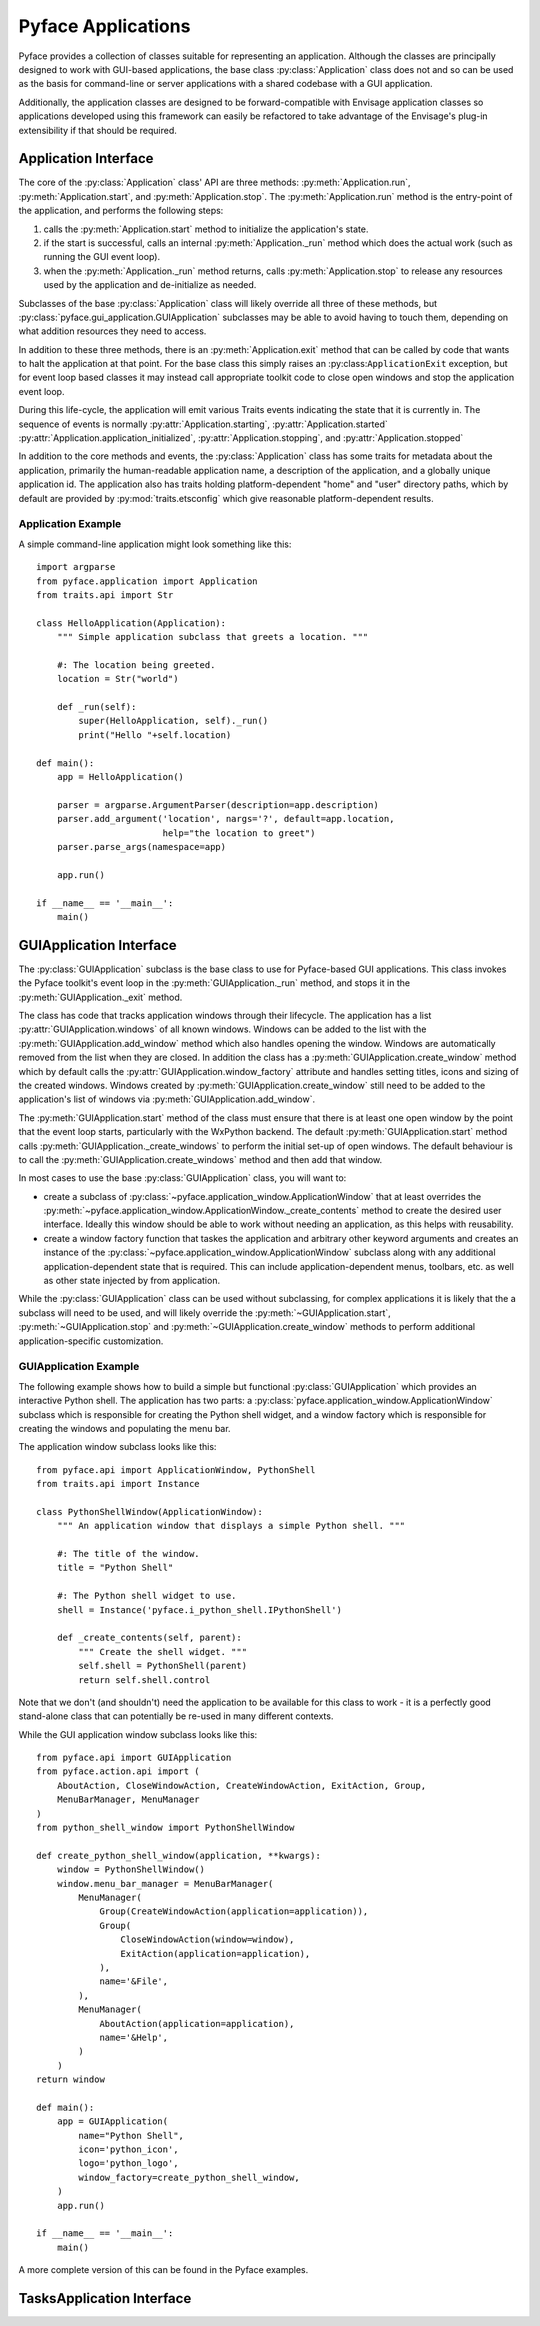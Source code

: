 ===================
Pyface Applications
===================

.. py:currentmodule:: pyface.application

Pyface provides a collection of classes suitable for representing an
application.  Although the classes are principally designed to work with
GUI-based applications, the base class :py:class:`Application` class does not
and so can be used as the basis for command-line or server applications with
a shared codebase with a GUI application.

Additionally, the application classes are designed to be forward-compatible
with Envisage application classes so applications developed using this
framework can easily be refactored to take advantage of the Envisage's plug-in
extensibility if that should be required.

Application Interface
=====================

The core of the :py:class:`Application` class' API are three methods:
:py:meth:`Application.run`, :py:meth:`Application.start`, and
:py:meth:`Application.stop`.  The :py:meth:`Application.run` method is the
entry-point of the application, and performs the following steps:

1. calls the :py:meth:`Application.start` method to initialize the
   application's state.

2. if the start is successful, calls an internal :py:meth:`Application._run`
   method which does the actual work (such as running the GUI event loop).

3. when the :py:meth:`Application._run` method returns, calls
   :py:meth:`Application.stop` to release any resources used by the application
   and de-initialize as needed.

Subclasses of the base :py:class:`Application` class will likely override all
three of these methods, but :py:class:`pyface.gui_application.GUIApplication`
subclasses may be able to avoid having to touch them, depending on what
addition resources they need to access.

In addition to these three methods, there is an :py:meth:`Application.exit`
method that can be called by code that wants to halt the application at that
point.  For the base class this simply raises an :py:class:``ApplicationExit``
exception, but for event loop based classes it may instead call appropriate
toolkit code to close open windows and stop the application event loop.

During this life-cycle, the application will emit various Traits events
indicating the state that it is currently in.  The sequence of events is
normally :py:attr:`Application.starting`, :py:attr:`Application.started`
:py:attr:`Application.application_initialized`,
:py:attr:`Application.stopping`, and :py:attr:`Application.stopped`

In addition to the core methods and events, the :py:class:`Application` class
has some traits for metadata about the application, primarily the
human-readable application name, a description of the application, and a
globally unique application id.  The application also has traits holding
platform-dependent "home" and "user" directory paths, which by default are
provided by :py:mod:`traits.etsconfig` which give reasonable platform-dependent
results.

Application Example
-------------------

A simple command-line application might look something like this::

    import argparse
    from pyface.application import Application
    from traits.api import Str

    class HelloApplication(Application):
        """ Simple application subclass that greets a location. """

        #: The location being greeted.
        location = Str("world")

        def _run(self):
            super(HelloApplication, self)._run()
            print("Hello "+self.location)

    def main():
        app = HelloApplication()

        parser = argparse.ArgumentParser(description=app.description)
        parser.add_argument('location', nargs='?', default=app.location,
                            help="the location to greet")
        parser.parse_args(namespace=app)

        app.run()

    if __name__ == '__main__':
        main()


GUIApplication Interface
========================

.. py:currentmodule:: pyface.gui_application

The :py:class:`GUIApplication` subclass is the base class to use for
Pyface-based GUI applications. This class invokes the Pyface toolkit's event
loop in the :py:meth:`GUIApplication._run` method, and stops it in the
:py:meth:`GUIApplication._exit` method.

The class has code that tracks application windows through their lifecycle.
The application has a list :py:attr:`GUIApplication.windows` of all known
windows.  Windows can be added to the list with the
:py:meth:`GUIApplication.add_window` method which also handles opening the
window.  Windows are automatically removed from the list when they are closed.
In addition the class has a :py:meth:`GUIApplication.create_window` method
which by default calls the :py:attr:`GUIApplication.window_factory` attribute
and handles setting titles, icons and sizing of the created windows.  Windows
created by :py:meth:`GUIApplication.create_window` still need to be added to
the application's list of windows via :py:meth:`GUIApplication.add_window`.

The :py:meth:`GUIApplication.start` method of the class must ensure that there
is at least one open window by the point that the event loop starts,
particularly with the WxPython backend.  The default
:py:meth:`GUIApplication.start` method calls
:py:meth:`GUIApplication._create_windows` to perform the initial set-up of open
windows.  The default behaviour is to call the
:py:meth:`GUIApplication.create_windows` method and then add that window.

In most cases to use the base :py:class:`GUIApplication` class, you will want
to:

* create a subclass of :py:class:`~pyface.application_window.ApplicationWindow`
  that at least overrides the
  :py:meth:`~pyface.application_window.ApplicationWindow._create_contents`
  method to create the desired user interface.  Ideally this window should be
  able to work without needing an application, as this helps with reusability.
* create a window factory function that taskes the application and arbitrary
  other keyword arguments and creates an instance of the 
  :py:class:`~pyface.application_window.ApplicationWindow` subclass along with
  any additional application-dependent state that is required. This can
  include application-dependent menus, toolbars, etc. as well as other state
  injected by from application.

While the :py:class:`GUIApplication` class can be used without subclassing, for
complex applications it is likely that the a subclass will need to be used,
and will likely override the :py:meth:`~GUIApplication.start`,
:py:meth:`~GUIApplication.stop` and :py:meth:`~GUIApplication.create_window`
methods to perform additional application-specific customization.

GUIApplication Example
----------------------

The following example shows how to build a simple but functional
:py:class:`GUIApplication` which provides an interactive Python shell.  The
application has two parts: a
:py:class:`pyface.application_window.ApplicationWindow` subclass which is
responsible for creating the Python shell widget, and a window factory which
is responsible for creating the windows and populating the menu bar.

The application window subclass looks like this::

    from pyface.api import ApplicationWindow, PythonShell
    from traits.api import Instance

    class PythonShellWindow(ApplicationWindow):
        """ An application window that displays a simple Python shell. """

        #: The title of the window.
        title = "Python Shell"

        #: The Python shell widget to use.
        shell = Instance('pyface.i_python_shell.IPythonShell')

        def _create_contents(self, parent):
            """ Create the shell widget. """
            self.shell = PythonShell(parent)
            return self.shell.control

Note that we don't (and shouldn't) need the application to be available for
this class to work - it is a perfectly good stand-alone class that can
potentially be re-used in many different contexts.

While the GUI application window subclass looks like this::

    from pyface.api import GUIApplication
    from pyface.action.api import (
        AboutAction, CloseWindowAction, CreateWindowAction, ExitAction, Group,
        MenuBarManager, MenuManager
    )
    from python_shell_window import PythonShellWindow

    def create_python_shell_window(application, **kwargs):
        window = PythonShellWindow()
        window.menu_bar_manager = MenuBarManager(
            MenuManager(
                Group(CreateWindowAction(application=application)),
                Group(
                    CloseWindowAction(window=window),
                    ExitAction(application=application),
                ),
                name='&File',
            ),
            MenuManager(
                AboutAction(application=application),
                name='&Help',
            )
        )
    return window

    def main():
        app = GUIApplication(
            name="Python Shell",
            icon='python_icon',
            logo='python_logo',
            window_factory=create_python_shell_window,
        )
        app.run()

    if __name__ == '__main__':
        main()

A more complete version of this can be found in the Pyface examples.

TasksApplication Interface
==========================

.. py:currentmodule:: pyface.tasks.tasks_application